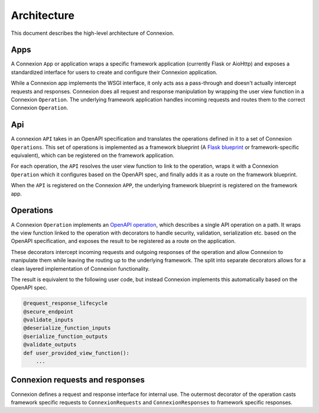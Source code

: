 Architecture
============

This document describes the high-level architecture of Connexion.

.. image:: docs/images/architecture.png
  :width: 800
  :align: center
  :alt: Connexion architecture

Apps
----

A Connexion ``App`` or application wraps a specific framework application (currently Flask or
AioHttp) and exposes a standardized interface for users to create and configure their Connexion
application.

While a Connexion app implements the WSGI interface, it only acts ass a pass-through and doesn't
actually intercept requests and responses. Connexion does all request and response manipulation
by wrapping the user view function in a Connexion ``Operation``. The underlying framework
application handles incoming requests and routes them to the correct Connexion ``Operation``.

Api
---

A connexion ``API`` takes in an OpenAPI specification and translates the operations defined in it to
a set of Connexion ``Operations``. This set of operations is implemented as a framework blueprint
(A `Flask blueprint`_ or framework-specific equivalent), which can be registered on the framework
application.

For each operation, the ``API`` resolves the user view function to link to the operation, wraps it
with a Connexion ``Operation`` which it configures based on the OpenAPI spec, and finally adds it as
a route on the framework blueprint.

When the ``API`` is registered on the Connexion ``APP``, the underlying framework blueprint is
registered on the framework app.

Operations
----------

A Connexion ``Operation`` implements an `OpenAPI operation`_, which describes a single API
operation on a path. It wraps the view function linked to the operation with decorators to handle
security, validation, serialization etc. based on the OpenAPI specification, and exposes the result
to be registered as a route on the application.

These decorators intercept incoming requests and outgoing responses of the operation and allow
Connexion to manipulate them while leaving the routing up to the underlying framework. The split
into separate decorators allows for a clean layered implementation of Connexion functionality.

The result is equivalent to the following user code, but instead Connexion implements this
automatically based on the OpenAPI spec.

.. code-block:: python

    @request_response_lifecycle
    @secure_endpoint
    @validate_inputs
    @deserialize_function_inputs
    @serialize_function_outputs
    @validate_outputs
    def user_provided_view_function():
        ...


Connexion requests and responses
--------------------------------

Connexion defines a request and response interface for internal use. The outermost decorator of
the operation casts framework specific requests to ``ConnexionRequests`` and ``ConnexionResponses``
to framework specific responses.

.. _Flask blueprint: https://flask.palletsprojects.com/en/2.0.x/blueprints/
.. _OpenAPI operation: https://github.com/OAI/OpenAPI-Specification/blob/main/versions/2.0.md#operation-object